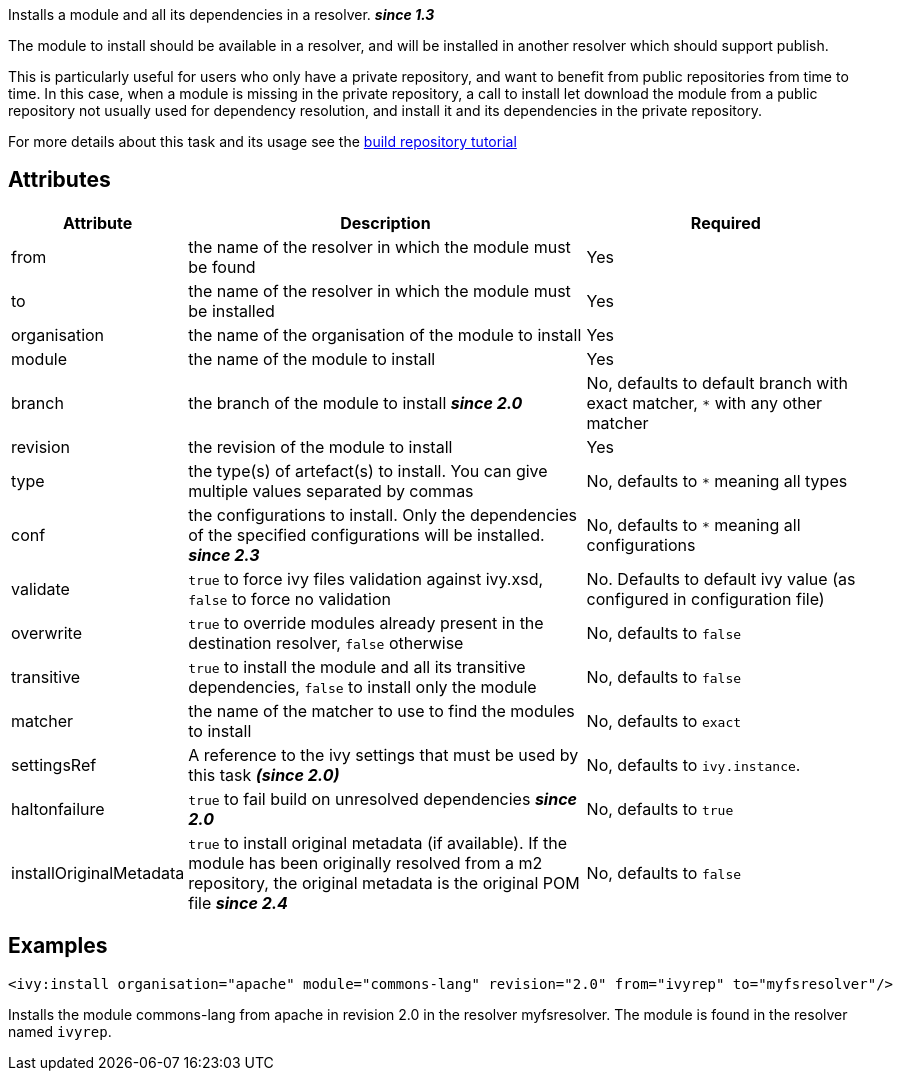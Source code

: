 ////
   Licensed to the Apache Software Foundation (ASF) under one
   or more contributor license agreements.  See the NOTICE file
   distributed with this work for additional information
   regarding copyright ownership.  The ASF licenses this file
   to you under the Apache License, Version 2.0 (the
   "License"); you may not use this file except in compliance
   with the License.  You may obtain a copy of the License at

     http://www.apache.org/licenses/LICENSE-2.0

   Unless required by applicable law or agreed to in writing,
   software distributed under the License is distributed on an
   "AS IS" BASIS, WITHOUT WARRANTIES OR CONDITIONS OF ANY
   KIND, either express or implied.  See the License for the
   specific language governing permissions and limitations
   under the License.
////

Installs a module and all its dependencies in a resolver. *__since 1.3__*

The module to install should be available in a resolver, and will be installed in another resolver which should support publish.

This is particularly useful for users who only have a private repository, and want to benefit from public repositories from time to time. In this case, when a module is missing in the private repository, a call to install let download the module from a public repository not usually used for dependency resolution, and install it and its dependencies in the private repository.

For more details about this task and its usage see the link:../tutorial/build-repository.html[build repository tutorial]

== Attributes

[options="header",cols="15%,50%,35%"]
|=======
|Attribute|Description|Required
|from|the name of the resolver in which the module must be found|Yes
|to|the name of the resolver in which the module must be installed|Yes
|organisation|the name of the organisation of the module to install|Yes
|module|the name of the module to install|Yes
|branch|the branch of the module to install *__since 2.0__*|No, defaults to default branch with exact matcher, `*` with any other matcher
|revision|the revision of the module to install|Yes
|type|the type(s) of artefact(s) to install.  You can give multiple values separated by commas|No, defaults to `*` meaning all types
|conf|the configurations to install. Only the dependencies of the specified configurations will be installed. *__since 2.3__*|No, defaults to `*` meaning all configurations
|validate|`true` to force ivy files validation against ivy.xsd, `false` to force no validation|No. Defaults to default ivy value (as configured in configuration file)
|overwrite|`true` to override modules already present in the destination resolver, `false` otherwise|No, defaults to `false`
|transitive|`true` to install the module and all its transitive dependencies, `false` to install only the module|No, defaults to `false`
|matcher|the name of the matcher to use to find the modules to install|No, defaults to `exact`
|settingsRef|A reference to the ivy settings that must be used by this task *__(since 2.0)__*|No, defaults to `ivy.instance`.
|haltonfailure|`true` to fail build on unresolved dependencies *__since 2.0__*|No, defaults to `true`
|installOriginalMetadata|`true` to install original metadata (if available). If the module has been originally resolved from a m2 repository, the original metadata is the original POM file *__since 2.4__*|No, defaults to `false`
|=======

== Examples

[source,xml]
----
<ivy:install organisation="apache" module="commons-lang" revision="2.0" from="ivyrep" to="myfsresolver"/>
----

Installs the module commons-lang from apache in revision 2.0 in the resolver myfsresolver. The module is found in the resolver named `ivyrep`.
